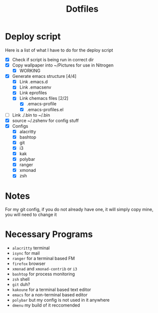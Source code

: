 #+TITLE:Dotfiles
* Deploy script
Here is a list of what I have to do for the deploy script
- [X] Check if script is being run in correct dir
- [X] Copy wallpaper into ~/Pictures for use in Nitrogen
  - [X] WORKING
- [X] Generate emacs structure [4/4]
  - [X] Link .emacs.d
  - [X] Link .emacsenv
  - [X] Link eprofiles
  - [X] Link chemacs files [2/2]
    - [X] .emacs-profile
    - [X] .emacs-profiles.el
- [ ] Link ./.bin to ~/.bin
- [X] source ~/.zshenv for config stuff
- [X] Configs
  - [X] alacritty
  - [X] bashtop
  - [X] git
  - [X] i3
  - [X] kak
  - [X] polybar
  - [X] ranger
  - [X] xmonad
  - [X] zsh
* Notes
For my git config, if you do not already have one, it will simply copy mine, you will need to change it
* Necessary Programs
- =alacritty= terminal
- =isync= for mail
- =ranger= for a terminal based FM
- =firefox= browser
- =xmonad= and =xmonad-contrib= or =i3=
- =bashtop= for process monitoring
- =zsh= shell
- =git= duh?
- =kakoune= for a terminal based text editor
- =emacs= for a non-terminal based editor
- =polybar= but my config is not used in it anywhere
- =dmenu= my build of it reccomended
 
